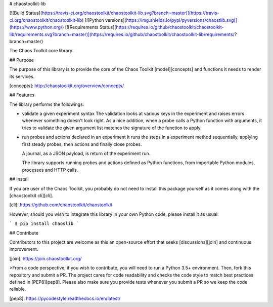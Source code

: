 # chaostoolkit-lib

[![Build Status](https://travis-ci.org/chaostoolkit/chaostoolkit-lib.svg?branch=master)](https://travis-ci.org/chaostoolkit/chaostoolkit-lib)
[![Python versions](https://img.shields.io/pypi/pyversions/chaostlib.svg)](https://www.python.org/)
[![Requirements Status](https://requires.io/github/chaostoolkit/chaostoolkit-lib/requirements.svg?branch=master)](https://requires.io/github/chaostoolkit/chaostoolkit-lib/requirements/?branch=master)

The Chaos Toolkit core library.

## Purpose

The purpose of this library is to provide the core of the Chaos Toolkit 
[model][concepts] and functions it needs to render its services.

[concepts]: http://chaostoolkit.org/overview/concepts/

## Features

The library performs the followings:

* validate a given experiment syntax
  The validation looks at various keys in the experiment and raises errors
  whenever something doesn't look right.
  As a nice addition, when a probe calls a Python function with arguments,
  it tries to validate the given argument list matches the signature of the
  function to apply.

* run probes and actions declared in an experiment
  It runs the steps in a experiment method sequentially, applying first steady
  probes, then actions and finally close probes.

  A journal, as a JSON payload, is return of the experiment run.

  The library supports running probes and actions defined as Python functions,
  from importable Python modules, processes and HTTP calls.

## Install

If you are user of the Chaos Toolkit, you probably do not need to install this
package yourself as it comes along with the [chaostoolkit cli][cli].

[cli]: https://github.com/chaostoolkit/chaostoolkit

However, should you wish to integrate this library in your own Python code,
please install it as usual:

```
$ pip install chaoslib
```

## Contribute

Contributors to this project are welcome as this an open-source effort that
seeks [discussions][join] and continuous improvement.

[join]: https://join.chaostoolkit.org/

>From a code perspective, if you wish to contribute, you will need to run a 
Python 3.5+ environment. Then, fork this repository and submit a PR. The
project cares for code readability and checks the code style to match best
practices defined in [PEP8][pep8]. Please also make sure you provide tests
whenever you submit a PR so we keep the code reliable.

[pep8]: https://pycodestyle.readthedocs.io/en/latest/




